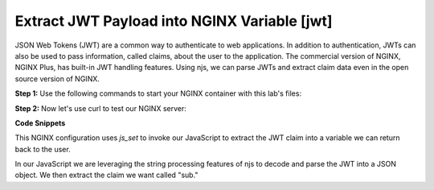 Extract JWT Payload into NGINX Variable [jwt]
=====================================================

JSON Web Tokens (JWT) are a common way to authenticate to web applications.  In addition to authentication, JWTs can also be used to pass information, called claims, about the user to the application.  The commercial version of NGINX, NGINX Plus, has built-in JWT handling features.  Using njs, we can parse JWTs and extract claim data even in the open source version of NGINX.

**Step 1:** Use the following commands to start your NGINX container with this lab's files:

.. code-block:: shell
  :emphasize-lines: 1,2

  EXAMPLE='jwt'
  docker run --rm --name njs_example  -v $(pwd)/conf/$EXAMPLE.conf:/etc/nginx/nginx.conf:ro  -v $(pwd)/njs/$EXAMPLE.js:/etc/nginx/example.js:ro -v $(pwd)/njs/utils.js:/etc/nginx/utils.js:ro -p 80:80 -p 8090:8090 -d nginx

**Step 2:** Now let's use curl to test our NGINX server:

.. code-block:: shell
  :emphasize-lines: 1,4

  curl 'http://localhost/jwt' -H "Authorization: Bearer eyJ0eXAiOiJKV1QiLCJhbGciOiJIUzI1NiIsImV4cCI6MTU4NDcyMzA4NX0.eyJpc3MiOiJuZ2lueCIsInN1YiI6ImFsaWNlIiwiZm9vIjoxMjMsImJhciI6InFxIiwienl4IjpmYWxzZX0.Kftl23Rvv9dIso1RuZ8uHaJ83BkKmMtTwch09rJtwgk"
  alice

  docker stop njs_example

**Code Snippets**

This NGINX configuration uses `js_set` to invoke our JavaScript to extract the JWT claim into a variable we can return back to the user.

.. code-block:: nginx
  :caption: nginx.conf
  :linenos:

  http {
    js_import utils.js;
    js_import main from example.js;

    js_set $jwt_payload_sub main.jwt_payload_sub;

    server {
  ...
        location /jwt {
            return 200 $jwt_payload_sub;
        }
    }
  }

In our JavaScript we are leveraging the string processing features of njs to decode and parse the JWT into a JSON object.  We then extract the claim we want called "sub."

.. code-block:: js
  :caption: example.js
  :linenos:

    function jwt(data) {
        var parts = data.split('.').slice(0,2)
            .map(v=>String.bytesFrom(v, 'base64url'))
            .map(JSON.parse);
        return { headers:parts[0], payload: parts[1] };
    }

    function jwt_payload_sub(r) {
        return jwt(r.headersIn.Authorization.slice(7)).payload.sub;
    }

    export default {jwt_payload_sub}

